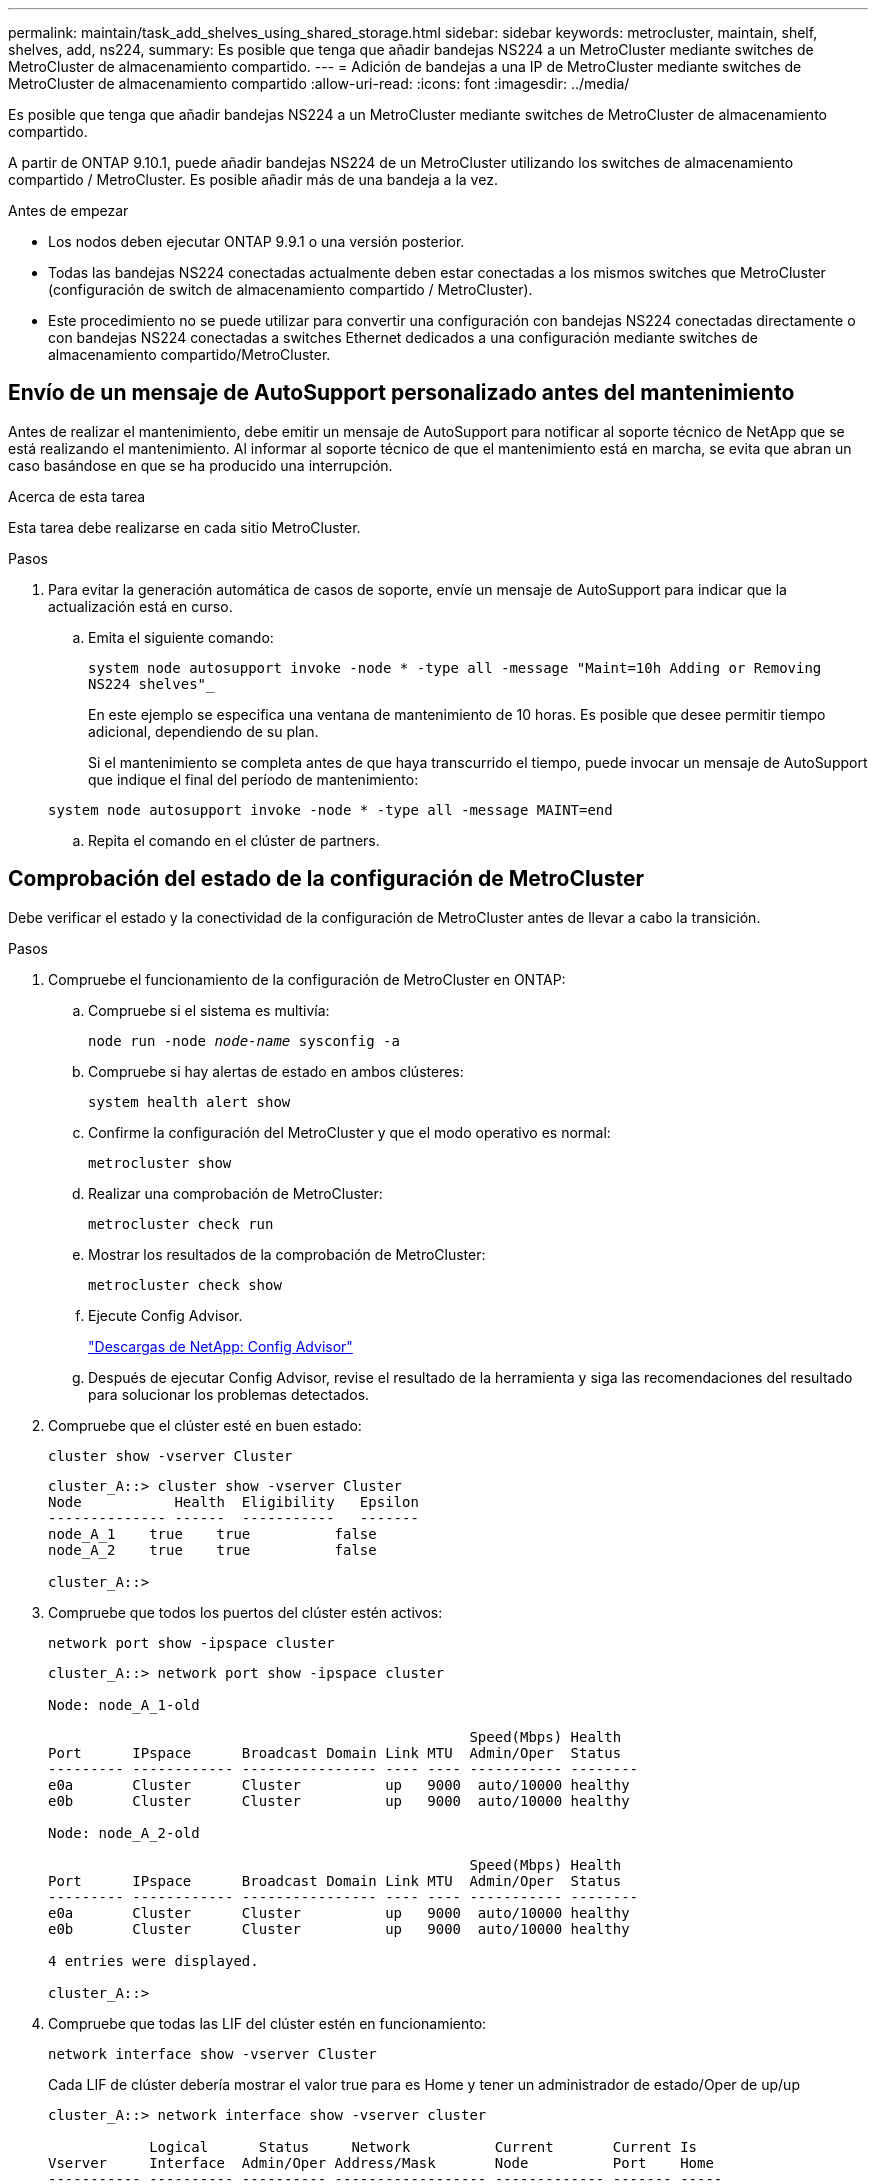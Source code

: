---
permalink: maintain/task_add_shelves_using_shared_storage.html 
sidebar: sidebar 
keywords: metrocluster, maintain, shelf, shelves, add, ns224, 
summary: Es posible que tenga que añadir bandejas NS224 a un MetroCluster mediante switches de MetroCluster de almacenamiento compartido. 
---
= Adición de bandejas a una IP de MetroCluster mediante switches de MetroCluster de almacenamiento compartido
:allow-uri-read: 
:icons: font
:imagesdir: ../media/


[role="lead"]
Es posible que tenga que añadir bandejas NS224 a un MetroCluster mediante switches de MetroCluster de almacenamiento compartido.

A partir de ONTAP 9.10.1, puede añadir bandejas NS224 de un MetroCluster utilizando los switches de almacenamiento compartido / MetroCluster. Es posible añadir más de una bandeja a la vez.

.Antes de empezar
* Los nodos deben ejecutar ONTAP 9.9.1 o una versión posterior.
* Todas las bandejas NS224 conectadas actualmente deben estar conectadas a los mismos switches que MetroCluster (configuración de switch de almacenamiento compartido / MetroCluster).
* Este procedimiento no se puede utilizar para convertir una configuración con bandejas NS224 conectadas directamente o con bandejas NS224 conectadas a switches Ethernet dedicados a una configuración mediante switches de almacenamiento compartido/MetroCluster.




== Envío de un mensaje de AutoSupport personalizado antes del mantenimiento

Antes de realizar el mantenimiento, debe emitir un mensaje de AutoSupport para notificar al soporte técnico de NetApp que se está realizando el mantenimiento. Al informar al soporte técnico de que el mantenimiento está en marcha, se evita que abran un caso basándose en que se ha producido una interrupción.

.Acerca de esta tarea
Esta tarea debe realizarse en cada sitio MetroCluster.

.Pasos
. Para evitar la generación automática de casos de soporte, envíe un mensaje de AutoSupport para indicar que la actualización está en curso.
+
.. Emita el siguiente comando:
+
`system node autosupport invoke -node * -type all -message "Maint=10h Adding or Removing NS224 shelves"_`

+
En este ejemplo se especifica una ventana de mantenimiento de 10 horas. Es posible que desee permitir tiempo adicional, dependiendo de su plan.

+
Si el mantenimiento se completa antes de que haya transcurrido el tiempo, puede invocar un mensaje de AutoSupport que indique el final del período de mantenimiento:

+
`system node autosupport invoke -node * -type all -message MAINT=end`

.. Repita el comando en el clúster de partners.






== Comprobación del estado de la configuración de MetroCluster

Debe verificar el estado y la conectividad de la configuración de MetroCluster antes de llevar a cabo la transición.

.Pasos
. Compruebe el funcionamiento de la configuración de MetroCluster en ONTAP:
+
.. Compruebe si el sistema es multivía:
+
`node run -node _node-name_ sysconfig -a`

.. Compruebe si hay alertas de estado en ambos clústeres:
+
`system health alert show`

.. Confirme la configuración del MetroCluster y que el modo operativo es normal:
+
`metrocluster show`

.. Realizar una comprobación de MetroCluster:
+
`metrocluster check run`

.. Mostrar los resultados de la comprobación de MetroCluster:
+
`metrocluster check show`

.. Ejecute Config Advisor.
+
https://mysupport.netapp.com/site/tools/tool-eula/activeiq-configadvisor["Descargas de NetApp: Config Advisor"]

.. Después de ejecutar Config Advisor, revise el resultado de la herramienta y siga las recomendaciones del resultado para solucionar los problemas detectados.


. Compruebe que el clúster esté en buen estado:
+
`cluster show -vserver Cluster`

+
[listing]
----
cluster_A::> cluster show -vserver Cluster
Node           Health  Eligibility   Epsilon
-------------- ------  -----------   -------
node_A_1    true    true          false
node_A_2    true    true          false

cluster_A::>
----
. Compruebe que todos los puertos del clúster estén activos:
+
`network port show -ipspace cluster`

+
[listing]
----
cluster_A::> network port show -ipspace cluster

Node: node_A_1-old

                                                  Speed(Mbps) Health
Port      IPspace      Broadcast Domain Link MTU  Admin/Oper  Status
--------- ------------ ---------------- ---- ---- ----------- --------
e0a       Cluster      Cluster          up   9000  auto/10000 healthy
e0b       Cluster      Cluster          up   9000  auto/10000 healthy

Node: node_A_2-old

                                                  Speed(Mbps) Health
Port      IPspace      Broadcast Domain Link MTU  Admin/Oper  Status
--------- ------------ ---------------- ---- ---- ----------- --------
e0a       Cluster      Cluster          up   9000  auto/10000 healthy
e0b       Cluster      Cluster          up   9000  auto/10000 healthy

4 entries were displayed.

cluster_A::>
----
. Compruebe que todas las LIF del clúster estén en funcionamiento:
+
`network interface show -vserver Cluster`

+
Cada LIF de clúster debería mostrar el valor true para es Home y tener un administrador de estado/Oper de up/up

+
[listing]
----
cluster_A::> network interface show -vserver cluster

            Logical      Status     Network          Current       Current Is
Vserver     Interface  Admin/Oper Address/Mask       Node          Port    Home
----------- ---------- ---------- ------------------ ------------- ------- -----
Cluster
            node_A_1-old_clus1
                       up/up      169.254.209.69/16  node_A_1   e0a     true
            node_A_1-old_clus2
                       up/up      169.254.49.125/16  node_A_1   e0b     true
            node_A_2-old_clus1
                       up/up      169.254.47.194/16  node_A_2   e0a     true
            node_A_2-old_clus2
                       up/up      169.254.19.183/16  node_A_2   e0b     true

4 entries were displayed.

cluster_A::>
----
. Compruebe que la reversión automática está habilitada en todas las LIF del clúster:
+
`network interface show -vserver Cluster -fields auto-revert`

+
[listing]
----
cluster_A::> network interface show -vserver Cluster -fields auto-revert

          Logical
Vserver   Interface     Auto-revert
--------- ------------- ------------
Cluster
           node_A_1-old_clus1
                        true
           node_A_1-old_clus2
                        true
           node_A_2-old_clus1
                        true
           node_A_2-old_clus2
                        true

    4 entries were displayed.

cluster_A::>
----




== Aplicar el nuevo archivo RCF a los conmutadores


NOTE: Si el conmutador ya está configurado correctamente, puede omitir estas secciones siguientes y pasar directamente a. <<Configuración del cifrado MACsec en switches Cisco 9336C>>, si corresponde o a. <<Conexión de la nueva bandeja NS224>>.

* Es necesario cambiar la configuración del switch para añadir bandejas.
* Debe revisar los detalles del cableado en link:https://docs.netapp.com/us-en/ontap-metrocluster/install-ip/port_usage_3232c_9336c.html#cabling-a-aff-a800-to-a-cisco-3232c-or-cisco-9336c-switch["Asignaciones de puertos de la plataforma"^].
* Debe utilizar la herramienta **RcfFileGenerator** para crear el archivo RCF para su configuración. La link:https://mysupport.netapp.com/site/tools/tool-eula/rcffilegenerator["RcfFileGenerator"^] también ofrece información general sobre el cableado por puerto para cada switch. Asegúrese de elegir la cantidad correcta de bandejas. Existen archivos adicionales creados junto con el archivo RCF que proporcionan un diseño detallado del cableado que se ajusta a sus opciones específicas. Use esta información general sobre el cableado para verificar el cableado cuando cablee las nuevas bandejas.




=== Actualización de archivos RCF en switches MetroCluster IP

Si va a instalar un nuevo firmware de conmutador, debe instalar el firmware del conmutador antes de actualizar el archivo RCF.

Este procedimiento interrumpe el tráfico del conmutador donde se actualiza el archivo RCF. El tráfico se reanudará una vez que se aplique el nuevo archivo RCF.

.Pasos
. Compruebe el estado de la configuración.
+
.. Compruebe que los componentes de MetroCluster están en buen estado:
+
`*metrocluster check run*`

+
[listing]
----
cluster_A::*> metrocluster check run

----


+
La operación se ejecuta en segundo plano.

+
.. Después del `metrocluster check run` la operación finaliza, se ejecuta `metrocluster check show` para ver los resultados.
+
Después de unos cinco minutos, se muestran los siguientes resultados:

+
[listing]
----
-----------
::*> metrocluster check show

Component           Result
------------------- ---------
nodes               ok
lifs                ok
config-replication  ok
aggregates          warning
clusters            ok
connections         not-applicable
volumes             ok
7 entries were displayed.
----
.. Para comprobar el estado de la operación de comprobación de MetroCluster en ejecución, utilice el comando: +
`*metrocluster operation history show -job-id 38*`
.. Compruebe que no hay alertas de estado: +
`*system health alert show*`


. Prepare los switches IP para la aplicación de los nuevos archivos RCF.




=== Restablecer los valores predeterminados de fábrica del conmutador IP de Cisco

Antes de instalar una nueva versión de software y RCF, debe borrar la configuración del conmutador Cisco y realizar la configuración básica.

Debe repetir estos pasos en cada uno de los switches IP de la configuración de IP de MetroCluster.

. Restablezca el interruptor a los valores predeterminados de fábrica:
+
.. Borrar la configuración existente: `write erase`
.. Vuelva a cargar el software del conmutador: `reload`
+
El sistema se reinicia e introduce el asistente de configuración. Durante el arranque, si recibe el aviso Anular provisión automática y continuar con la configuración normal?(yes/no)[n], debe responder `yes` para continuar.

.. En el asistente de configuración, introduzca los ajustes básicos del switch:
+
*** Contraseña de administrador
*** Nombre del switch
*** Configuración de gestión fuera de banda
*** Pasarela predeterminada
*** Servicio SSH (RSA) después de completar el asistente de configuración, el switch se reinicia.


.. Cuando se le solicite, introduzca el nombre de usuario y la contraseña para iniciar sesión en el conmutador.
+
El ejemplo siguiente muestra las indicaciones y respuestas del sistema al configurar el conmutador. Los soportes angulares (`<<<`) muestra dónde se introduce la información.

+
[listing]
----
---- System Admin Account Setup ----
Do you want to enforce secure password standard (yes/no) [y]:y  **<<<**

Enter the password for "admin": password
Confirm the password for "admin": password
---- Basic System Configuration Dialog VDC: 1 ----

This setup utility will guide you through the basic configuration of the system. Setup configures only enough connectivity for management of the system.

Please register Cisco Nexus3000 Family devices promptly with your supplier. Failure to register may affect response times for initial service calls. Nexus3000 devices must be registered to receive entitled support services.

Press Enter at anytime to skip a dialog. Use ctrl-c at anytime to skip the remaining dialogs.
----
+
Debe introducir información básica en el siguiente conjunto de avisos, incluidos el nombre del switch, la dirección de administración y la puerta de enlace, y seleccionar SSH con RSA.

+
[listing]
----
Would you like to enter the basic configuration dialog (yes/no): yes
  Create another login account (yes/no) [n]:
  Configure read-only SNMP community string (yes/no) [n]:
  Configure read-write SNMP community string (yes/no) [n]:
  Enter the switch name : switch-name **<<<**
  Continue with Out-of-band (mgmt0) management configuration? (yes/no) [y]:
    Mgmt0 IPv4 address : management-IP-address  **<<<**
   Mgmt0 IPv4 netmask : management-IP-netmask  **<<<**
  Configure the default gateway? (yes/no) [y]: y **<<<**
    IPv4 address of the default gateway : gateway-IP-address  **<<<**
  Configure advanced IP options? (yes/no) [n]:
  Enable the telnet service? (yes/no) [n]:
  Enable the ssh service? (yes/no) [y]: y  **<<<**
    Type of ssh key you would like to generate (dsa/rsa) [rsa]: rsa **<<<**
   Number of rsa key bits <1024-2048> [1024]:
 Configure the ntp server? (yes/no) [n]:
  Configure default interface layer (L3/L2) [L2]:
 Configure default switchport interface state (shut/noshut) [noshut]: shut **<<<**
  Configure CoPP system profile (strict/moderate/lenient/dense) [strict]:
----
+
El conjunto final de avisos completa la configuración:

+
[listing]
----
The following configuration will be applied:
 password strength-check
  switchname IP_switch_A_1
vrf context management
ip route 0.0.0.0/0 10.10.99.1
exit
 no feature telnet
  ssh key rsa 1024 force
  feature ssh
  system default switchport
  system default switchport shutdown
  copp profile strict
interface mgmt0
ip address 10.10.99.10 255.255.255.0
no shutdown

Would you like to edit the configuration? (yes/no) [n]:

Use this configuration and save it? (yes/no) [y]:
2017 Jun 13 21:24:43 A1 %$ VDC-1 %$ %COPP-2-COPP_POLICY: Control-Plane is protected with policy copp-system-p-policy-strict.

[########################################] 100%
Copy complete.

User Access Verification
IP_switch_A_1 login: admin
Password:
Cisco Nexus Operating System (NX-OS) Software
.
.
.
IP_switch_A_1#
----


. Guarde la configuración:
+
[listing]
----
IP_switch-A-1# copy running-config startup-config
----
. Reinicie el conmutador y espere a que se vuelva a cargar:
+
[listing]
----
IP_switch-A-1# reload
----
. Repita los pasos anteriores en los otros tres switches de la configuración IP de MetroCluster.




=== Descargar e instalar el software del switch Cisco NX-OS

Debe descargar el archivo del sistema operativo del conmutador y el archivo RCF en cada switch de la configuración IP de MetroCluster.

Esta tarea requiere software de transferencia de archivos, como FTP, TFTP, SFTP o SCP para copiar los archivos en los switches.

Estos pasos deben repetirse en cada switch IP de la configuración de IP de MetroCluster.

Debe utilizar la versión de software del switch compatible.

https://hwu.netapp.com["Hardware Universe de NetApp"]

. Descargue el archivo de software NX-OS admitido.
+
https://software.cisco.com/download/home["Descarga de software de Cisco"]

. Copie el software del conmutador en el conmutador: `+copy sftp://root@server-ip-address/tftpboot/NX-OS-file-name bootflash: vrf management+`
+
En este ejemplo, el archivo nxos.7.0.3.I4.6.bin se copia desde el servidor SFTP 10.10.99.99 en el bootflash local:

+
[listing]
----
IP_switch_A_1# copy sftp://root@10.10.99.99/tftpboot/nxos.7.0.3.I4.6.bin bootflash: vrf management
root@10.10.99.99's password: password
sftp> progress
Progress meter enabled
sftp> get   /tftpboot/nxos.7.0.3.I4.6.bin  /bootflash/nxos.7.0.3.I4.6.bin
Fetching /tftpboot/nxos.7.0.3.I4.6.bin to /bootflash/nxos.7.0.3.I4.6.bin
/tftpboot/nxos.7.0.3.I4.6.bin                 100%  666MB   7.2MB/s   01:32
sftp> exit
Copy complete, now saving to disk (please wait)...
----
. Verifique en cada switch que los archivos NX-OS del switch estén presentes en el directorio bootflash de cada switch: `dir bootflash:`
+
El ejemplo siguiente muestra que los archivos están presentes en IP_switch_A_1:

+
[listing]
----
IP_switch_A_1# dir bootflash:
                  .
                  .
                  .
  698629632    Jun 13 21:37:44 2017  nxos.7.0.3.I4.6.bin
                  .
                  .
                  .

Usage for bootflash://sup-local
 1779363840 bytes used
13238841344 bytes free
15018205184 bytes total
IP_switch_A_1#
----
. Instale el software del conmutador: `install all nxos bootflash:nxos.version-number.bin`
+
El conmutador se volverá a cargar (reiniciar) automáticamente después de instalar el software del conmutador.

+
En el ejemplo siguiente se muestra la instalación del software en IP_switch_A_1:

+
[listing]
----
IP_switch_A_1# install all nxos bootflash:nxos.7.0.3.I4.6.bin
Installer will perform compatibility check first. Please wait.
Installer is forced disruptive

Verifying image bootflash:/nxos.7.0.3.I4.6.bin for boot variable "nxos".
[####################] 100% -- SUCCESS

Verifying image type.
[####################] 100% -- SUCCESS

Preparing "nxos" version info using image bootflash:/nxos.7.0.3.I4.6.bin.
[####################] 100% -- SUCCESS

Preparing "bios" version info using image bootflash:/nxos.7.0.3.I4.6.bin.
[####################] 100% -- SUCCESS       [####################] 100%            -- SUCCESS

Performing module support checks.            [####################] 100%            -- SUCCESS

Notifying services about system upgrade.     [####################] 100%            -- SUCCESS



Compatibility check is done:
Module  bootable          Impact  Install-type  Reason
------  --------  --------------  ------------  ------
     1       yes      disruptive         reset  default upgrade is not hitless



Images will be upgraded according to following table:
Module       Image   Running-Version(pri:alt)         New-Version   Upg-Required
------  ----------   ------------------------  ------------------   ------------
     1        nxos                7.0(3)I4(1)         7.0(3)I4(6)   yes
     1        bios         v04.24(04/21/2016)  v04.24(04/21/2016)   no


Switch will be reloaded for disruptive upgrade.
Do you want to continue with the installation (y/n)?  [n] y


Install is in progress, please wait.

Performing runtime checks.         [####################] 100%    -- SUCCESS

Setting boot variables.
[####################] 100% -- SUCCESS

Performing configuration copy.
[####################] 100% -- SUCCESS

Module 1: Refreshing compact flash and upgrading bios/loader/bootrom.
Warning: please do not remove or power off the module at this time.
[####################] 100% -- SUCCESS


Finishing the upgrade, switch will reboot in 10 seconds.
IP_switch_A_1#
----
. Espere a que el conmutador se vuelva a cargar y, a continuación, inicie sesión en el conmutador.
+
Cuando el conmutador haya reiniciado, aparecerá el mensaje de inicio de sesión:

+
[listing]
----
User Access Verification
IP_switch_A_1 login: admin
Password:
Cisco Nexus Operating System (NX-OS) Software
TAC support: http://www.cisco.com/tac
Copyright (C) 2002-2017, Cisco and/or its affiliates.
All rights reserved.
.
.
.
MDP database restore in progress.
IP_switch_A_1#

The switch software is now installed.
----
. Compruebe que se ha instalado el software del conmutador: `show version`
+
El siguiente ejemplo muestra el resultado:

+
[listing]
----
IP_switch_A_1# show version
Cisco Nexus Operating System (NX-OS) Software
TAC support: http://www.cisco.com/tac
Copyright (C) 2002-2017, Cisco and/or its affiliates.
All rights reserved.
.
.
.

Software
  BIOS: version 04.24
  NXOS: version 7.0(3)I4(6)   **<<< switch software version**
  BIOS compile time:  04/21/2016
  NXOS image file is: bootflash:///nxos.7.0.3.I4.6.bin
  NXOS compile time:  3/9/2017 22:00:00 [03/10/2017 07:05:18]


Hardware
  cisco Nexus 3132QV Chassis
  Intel(R) Core(TM) i3- CPU @ 2.50GHz with 16401416 kB of memory.
  Processor Board ID FOC20123GPS

  Device name: A1
  bootflash:   14900224 kB
  usb1:               0 kB (expansion flash)

Kernel uptime is 0 day(s), 0 hour(s), 1 minute(s), 49 second(s)

Last reset at 403451 usecs after  Mon Jun 10 21:43:52 2017

  Reason: Reset due to upgrade
  System version: 7.0(3)I4(1)
  Service:

plugin
  Core Plugin, Ethernet Plugin
IP_switch_A_1#
----
. Repita estos pasos en los tres switches IP restantes de la configuración IP de MetroCluster.




== Configuración del cifrado MACsec en switches Cisco 9336C

Si lo desea, puede configurar el cifrado MACsec en los puertos ISL WAN que se ejecutan entre los sitios. Debe configurar MACsec después de aplicar el archivo RCF correcto.


NOTE: El cifrado MACsec sólo se puede aplicar a los puertos WAN ISL.



=== Requisitos de licencia para MACsec

MACsec requiere una licencia de seguridad. Para obtener una explicación completa del esquema de licencias de Cisco NX-OS y de cómo obtener y solicitar licencias, consulte https://www.cisco.com/c/en/us/td/docs/switches/datacenter/sw/nx-os/licensing/guide/b_Cisco_NX-OS_Licensing_Guide/b_Cisco_NX-OS_Licensing_Guide_chapter_01.html["Guía de licencias de Cisco NX-OS"]



=== Habilitar ISL WAN de cifrado Cisco MACsec en configuraciones IP de MetroCluster

Puede habilitar el cifrado MACsec para los switches Cisco 9336C en los ISL WAN en una configuración IP MetroCluster.

. Entre en el modo de configuración global: `configure terminal`
+
[listing]
----
IP_switch_A_1# configure terminal
IP_switch_A_1(config)#
----
. Active MACsec y MKA en el dispositivo: `feature macsec`
+
[listing]
----
IP_switch_A_1(config)# feature macsec
----
. Copie la configuración en ejecución en la configuración de inicio: `copy running-config startup-config`
+
[listing]
----
IP_switch_A_1(config)# copy running-config startup-config
----




=== Desactivación del cifrado Cisco MACsec

Es posible que deba deshabilitar el cifrado MACsec para los switches Cisco 9336C en los ISL WAN en una configuración IP de MetroCluster.


NOTE: Si desactiva el cifrado, también debe eliminar las claves.

. Entre en el modo de configuración global: `configure terminal`
+
[listing]
----
IP_switch_A_1# configure terminal
IP_switch_A_1(config)#
----
. Desactive la configuración de MACsec en el dispositivo: `macsec shutdown`
+
[listing]
----
IP_switch_A_1(config)# macsec shutdown
----
+

NOTE: Si selecciona la opción no, se restaurará la función MACsec.

. Seleccione la interfaz que ya ha configurado con MACsec.
+
Puede especificar el tipo de interfaz y la identidad. En el caso de un puerto Ethernet, utilice el puerto o la ranura ethernet.

+
[listing]
----
IP_switch_A_1(config)# interface ethernet 1/15
switch(config-if)#
----
. Elimine la cadena de claves, la directiva y la cadena de claves de reserva configuradas en la interfaz para eliminar la configuración de MACsec: `no macsec keychain keychain-name policy policy-name fallback-keychain keychain-name`
+
[listing]
----
IP_switch_A_1(config-if)# no macsec keychain kc2 policy abc fallback-keychain fb_kc2
----
. Repita los pasos 3 y 4 en todas las interfaces en las que esté configurado MACsec.
. Copie la configuración en ejecución en la configuración de inicio: `copy running-config startup-config`
+
[listing]
----
IP_switch_A_1(config)# copy running-config startup-config
----




=== Configuración de una cadena de claves y claves MACsec

Para obtener más información sobre la configuración de una cadena de claves MACsec, consulte la documentación de Cisco del conmutador.



== Conexión de la nueva bandeja NS224

.Pasos
. Instale el kit de montaje de raíl incluido con la bandeja mediante el folleto de instalación incluido en la caja del kit.
. Utilice el folleto de instalación para instalar y proteger la bandeja en los soportes de soporte, así como en el rack o armario.
. Conecte los cables de alimentación a la bandeja, fíjelos con el retenedor del cable de alimentación y, a continuación, conecte los cables de alimentación a distintas fuentes de alimentación para obtener flexibilidad.
+
Una bandeja se enciende cuando está conectada a una fuente de alimentación; no tiene interruptores de alimentación. Cuando funciona correctamente, el LED bicolor de una fuente de alimentación se ilumina en verde.

. Establezca el ID de bandeja en un número único dentro de la pareja de alta disponibilidad y en toda la configuración.
. Conecte los puertos de la bandeja en el siguiente orden:
+
.. Conecte NSM-A, e0a al conmutador (Switch-A1 o Switch-B1)
.. Conecte NSM-B, e0a al conmutador (Switch-A2 o Switch-B2)
.. Conecte el NSM-A y el e0b al interruptor (interruptor A1 o interruptor B1)
.. Conecte el NSM-B, e0b al interruptor (interruptor-A2 o interruptor-B2)


. Utilice la distribución de cableado generada con la herramienta **RcfFileGenerator** para conectar la bandeja a los puertos apropiados.
+
Una vez que la bandeja nueva se ha cableado correctamente, ONTAP la detecta automáticamente en la red.


